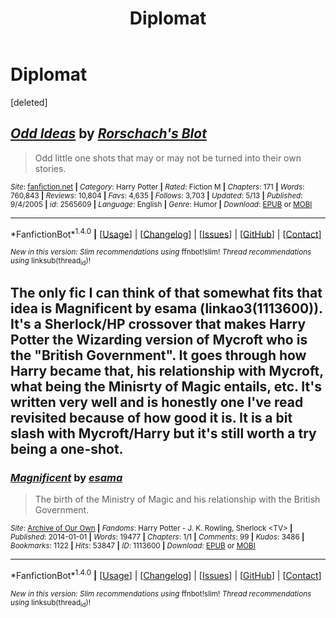 #+TITLE: Diplomat

* Diplomat
:PROPERTIES:
:Score: 7
:DateUnix: 1498658901.0
:DateShort: 2017-Jun-28
:END:
[deleted]


** [[http://www.fanfiction.net/s/2565609/1/][*/Odd Ideas/*]] by [[https://www.fanfiction.net/u/686093/Rorschach-s-Blot][/Rorschach's Blot/]]

#+begin_quote
  Odd little one shots that may or may not be turned into their own stories.
#+end_quote

^{/Site/: [[http://www.fanfiction.net/][fanfiction.net]] *|* /Category/: Harry Potter *|* /Rated/: Fiction M *|* /Chapters/: 171 *|* /Words/: 760,843 *|* /Reviews/: 10,804 *|* /Favs/: 4,635 *|* /Follows/: 3,703 *|* /Updated/: 5/13 *|* /Published/: 9/4/2005 *|* /id/: 2565609 *|* /Language/: English *|* /Genre/: Humor *|* /Download/: [[http://www.ff2ebook.com/old/ffn-bot/index.php?id=2565609&source=ff&filetype=epub][EPUB]] or [[http://www.ff2ebook.com/old/ffn-bot/index.php?id=2565609&source=ff&filetype=mobi][MOBI]]}

--------------

*FanfictionBot*^{1.4.0} *|* [[[https://github.com/tusing/reddit-ffn-bot/wiki/Usage][Usage]]] | [[[https://github.com/tusing/reddit-ffn-bot/wiki/Changelog][Changelog]]] | [[[https://github.com/tusing/reddit-ffn-bot/issues/][Issues]]] | [[[https://github.com/tusing/reddit-ffn-bot/][GitHub]]] | [[[https://www.reddit.com/message/compose?to=tusing][Contact]]]

^{/New in this version: Slim recommendations using/ ffnbot!slim! /Thread recommendations using/ linksub(thread_id)!}
:PROPERTIES:
:Author: FanfictionBot
:Score: 2
:DateUnix: 1498658925.0
:DateShort: 2017-Jun-28
:END:


** The only fic I can think of that somewhat fits that idea is Magnificent by esama (linkao3(1113600)). It's a Sherlock/HP crossover that makes Harry Potter the Wizarding version of Mycroft who is the "British Government". It goes through how Harry became that, his relationship with Mycroft, what being the Minisrty of Magic entails, etc. It's written very well and is honestly one I've read revisited because of how good it is. It is a bit slash with Mycroft/Harry but it's still worth a try being a one-shot.
:PROPERTIES:
:Score: 1
:DateUnix: 1498692481.0
:DateShort: 2017-Jun-29
:END:

*** [[http://archiveofourown.org/works/1113600][*/Magnificent/*]] by [[http://www.archiveofourown.org/users/esama/pseuds/esama][/esama/]]

#+begin_quote
  The birth of the Ministry of Magic and his relationship with the British Government.
#+end_quote

^{/Site/: [[http://www.archiveofourown.org/][Archive of Our Own]] *|* /Fandoms/: Harry Potter - J. K. Rowling, Sherlock <TV> *|* /Published/: 2014-01-01 *|* /Words/: 19477 *|* /Chapters/: 1/1 *|* /Comments/: 99 *|* /Kudos/: 3486 *|* /Bookmarks/: 1122 *|* /Hits/: 53847 *|* /ID/: 1113600 *|* /Download/: [[http://archiveofourown.org/downloads/es/esama/1113600/Magnificent.epub?updated_at=1388581496][EPUB]] or [[http://archiveofourown.org/downloads/es/esama/1113600/Magnificent.mobi?updated_at=1388581496][MOBI]]}

--------------

*FanfictionBot*^{1.4.0} *|* [[[https://github.com/tusing/reddit-ffn-bot/wiki/Usage][Usage]]] | [[[https://github.com/tusing/reddit-ffn-bot/wiki/Changelog][Changelog]]] | [[[https://github.com/tusing/reddit-ffn-bot/issues/][Issues]]] | [[[https://github.com/tusing/reddit-ffn-bot/][GitHub]]] | [[[https://www.reddit.com/message/compose?to=tusing][Contact]]]

^{/New in this version: Slim recommendations using/ ffnbot!slim! /Thread recommendations using/ linksub(thread_id)!}
:PROPERTIES:
:Author: FanfictionBot
:Score: 1
:DateUnix: 1498692498.0
:DateShort: 2017-Jun-29
:END:
